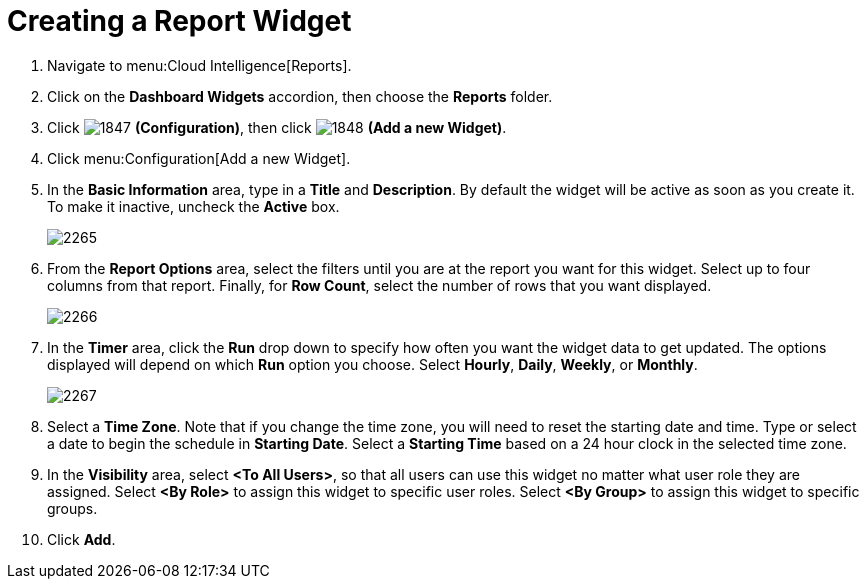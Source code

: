 [[_to_create_a_report_widget]]
= Creating a Report Widget

. Navigate to menu:Cloud Intelligence[Reports].
. Click on the *Dashboard Widgets* accordion, then choose the *Reports* folder.
. Click  image:images/1847.png[] *(Configuration)*, then click  image:images/1848.png[] *(Add a new Widget)*.
. Click menu:Configuration[Add a new Widget].
. In the *Basic Information* area, type in a *Title* and *Description*.
  By default the widget will be active as soon as you create it.
  To make it inactive, uncheck the *Active* box.
+

image::images/2265.png[]

. From the *Report Options* area, select the filters until you are at the report you want for this widget.
  Select up to four columns from that report.
  Finally, for *Row Count*, select the number of rows that you want displayed.
+

image::images/2266.png[]

. In the *Timer* area, click the *Run* drop down to specify how often you want the widget data to get updated.
  The options displayed will depend on which *Run* option you choose.
  Select *Hourly*, *Daily*, *Weekly*, or *Monthly*.
+

image::images/2267.png[]

. Select a *Time Zone*.
  Note that if you change the time zone, you will need to reset the starting date and time.
  Type or select a date to begin the schedule in *Starting Date*.
  Select a *Starting Time* based on a 24 hour clock in the selected time zone.
. In the *Visibility* area, select *<To All Users>*, so that all users can use this widget no matter what user role they are assigned.
  Select *<By Role>* to assign this widget to specific user roles.
  Select *<By Group>* to assign this widget to specific groups.
. Click *Add*.
